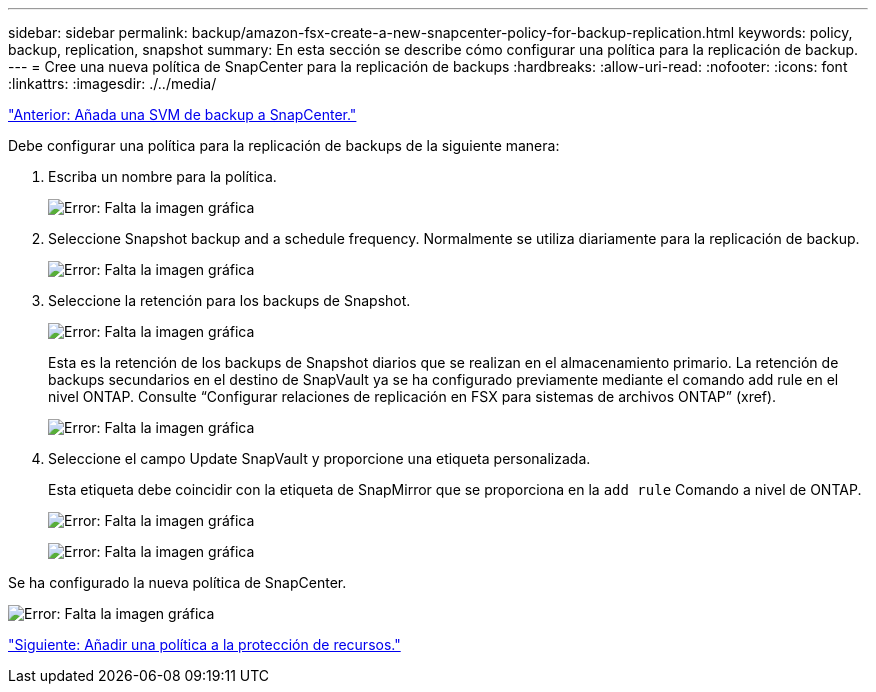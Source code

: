 ---
sidebar: sidebar 
permalink: backup/amazon-fsx-create-a-new-snapcenter-policy-for-backup-replication.html 
keywords: policy, backup, replication, snapshot 
summary: En esta sección se describe cómo configurar una política para la replicación de backup. 
---
= Cree una nueva política de SnapCenter para la replicación de backups
:hardbreaks:
:allow-uri-read: 
:nofooter: 
:icons: font
:linkattrs: 
:imagesdir: ./../media/


link:amazon-fsx-add-a-backup-svm-to-snapcenter.html["Anterior: Añada una SVM de backup a SnapCenter."]

Debe configurar una política para la replicación de backups de la siguiente manera:

. Escriba un nombre para la política.
+
image:amazon-fsx-image79.png["Error: Falta la imagen gráfica"]

. Seleccione Snapshot backup and a schedule frequency. Normalmente se utiliza diariamente para la replicación de backup.
+
image:amazon-fsx-image80.png["Error: Falta la imagen gráfica"]

. Seleccione la retención para los backups de Snapshot.
+
image:amazon-fsx-image81.png["Error: Falta la imagen gráfica"]

+
Esta es la retención de los backups de Snapshot diarios que se realizan en el almacenamiento primario. La retención de backups secundarios en el destino de SnapVault ya se ha configurado previamente mediante el comando add rule en el nivel ONTAP. Consulte “Configurar relaciones de replicación en FSX para sistemas de archivos ONTAP” (xref).

+
image:amazon-fsx-image82.png["Error: Falta la imagen gráfica"]

. Seleccione el campo Update SnapVault y proporcione una etiqueta personalizada.
+
Esta etiqueta debe coincidir con la etiqueta de SnapMirror que se proporciona en la `add rule` Comando a nivel de ONTAP.

+
image:amazon-fsx-image83.png["Error: Falta la imagen gráfica"]

+
image:amazon-fsx-image84.png["Error: Falta la imagen gráfica"]



Se ha configurado la nueva política de SnapCenter.

image:amazon-fsx-image85.png["Error: Falta la imagen gráfica"]

link:amazon-fsx-add-a-policy-to-resource-protection.html["Siguiente: Añadir una política a la protección de recursos."]
